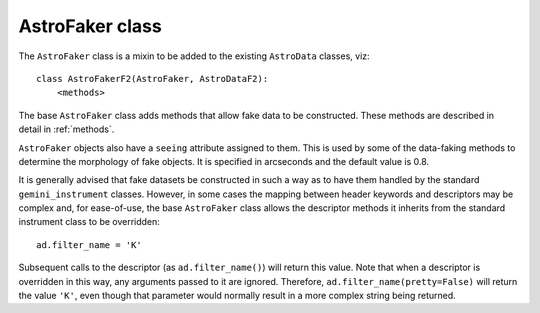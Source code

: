 AstroFaker class
****************

The ``AstroFaker`` class is a mixin to be added to the existing ``AstroData``
classes, viz::

  class AstroFakerF2(AstroFaker, AstroDataF2):
      <methods>

The base ``AstroFaker`` class adds methods that allow fake data to be
constructed. These methods are described in detail in :ref:`methods`.

``AstroFaker`` objects also have a ``seeing`` attribute assigned to them.
This is used by some of the data-faking methods to determine the morphology
of fake objects. It is specified in arcseconds and the default value is 0.8.

It is generally advised that fake datasets be constructed in such a way as
to have them handled by the standard ``gemini_instrument`` classes. However,
in some cases the mapping between header keywords and descriptors may be
complex and, for ease-of-use, the base ``AstroFaker`` class allows the
descriptor methods it inherits from the standard instrument class to be
overridden::

  ad.filter_name = 'K'

Subsequent calls to the descriptor (as ``ad.filter_name()``) will return
this value. Note that when a
descriptor is overridden in this way, any arguments passed to it are ignored.
Therefore, ``ad.filter_name(pretty=False)`` will return the value ``'K'``,
even though that parameter would normally result in a more complex string
being returned.